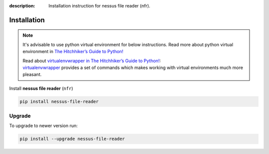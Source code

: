 :description: Installation instruction for nessus file reader (nfr).

############
Installation
############

.. note::

    It's advisable to use python virtual environment for below instructions. Read more about python virtual environment in `The Hitchhiker’s Guide to Python! <https://docs.python-guide.org/dev/virtualenvs/>`_
    
    | Read about `virtualenvwrapper in The Hitchhiker’s Guide to Python! <https://docs.python-guide.org/dev/virtualenvs/#virtualenvwrapper>`_:
    | `virtualenvwrapper <https://virtualenvwrapper.readthedocs.io>`_ provides a set of commands which makes working with virtual environments much more pleasant.


Install **nessus file reader** (``nfr``)
    
.. code-block:: shell
    
    pip install nessus-file-reader

.. _nfr-upgrade:

Upgrade
#######
    
To upgrade to newer version run:

.. code-block:: shell
    
    pip install --upgrade nessus-file-reader